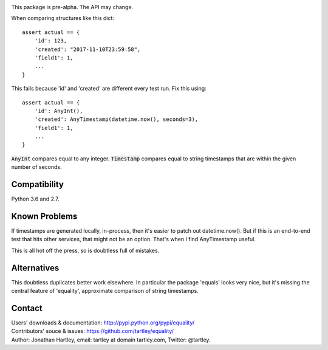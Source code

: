 |Travis Test Status|

This package is pre-alpha. The API may change.

When comparing structures like this dict::

    assert actual == {
        'id': 123,
        'created': "2017-11-10T23:59:58",
        'field1': 1,
        ...
    }

This fails because 'id' and 'created' are different every test run.
Fix this using::

    assert actual == {
        'id': AnyInt(),
        'created': AnyTimestamp(datetime.now(), seconds=3),
        'field1': 1,
        ...
    }

:code:`AnyInt` compares equal to any integer. :code:`Timestamp` compares equal
to string timestamps that are within the given number of seconds.


Compatibility
-------------

Python 3.6 and 2.7.


Known Problems
--------------

If timestamps are generated locally, in-process, then it's easier to
patch out datetime.now(). But if this is an end-to-end test that hits
other services, that might not be an option. That's when I find AnyTimestamp
useful.

This is all hot off the press, so is doubtless full of mistakes.


Alternatives
------------

This doubtless duplicates better work elsewhere. In particular the package
'equals' looks very nice, but it's missing the central feature of 'equality',
approximate comparison of string timestamps.


Contact
-------

| Users' downloads & documentation: http://pypi.python.org/pypi/equality/
| Contributors' souce & issues: https://github.com/tartley/equality/
| Author: Jonathan Hartley, email: tartley at domain tartley.com, Twitter: @tartley.


.. |Travis Test Status| image:: https://travis-ci.org/tartley/equality.svg?branch=master
    :target: https://travis-ci.org/tartley/equality



